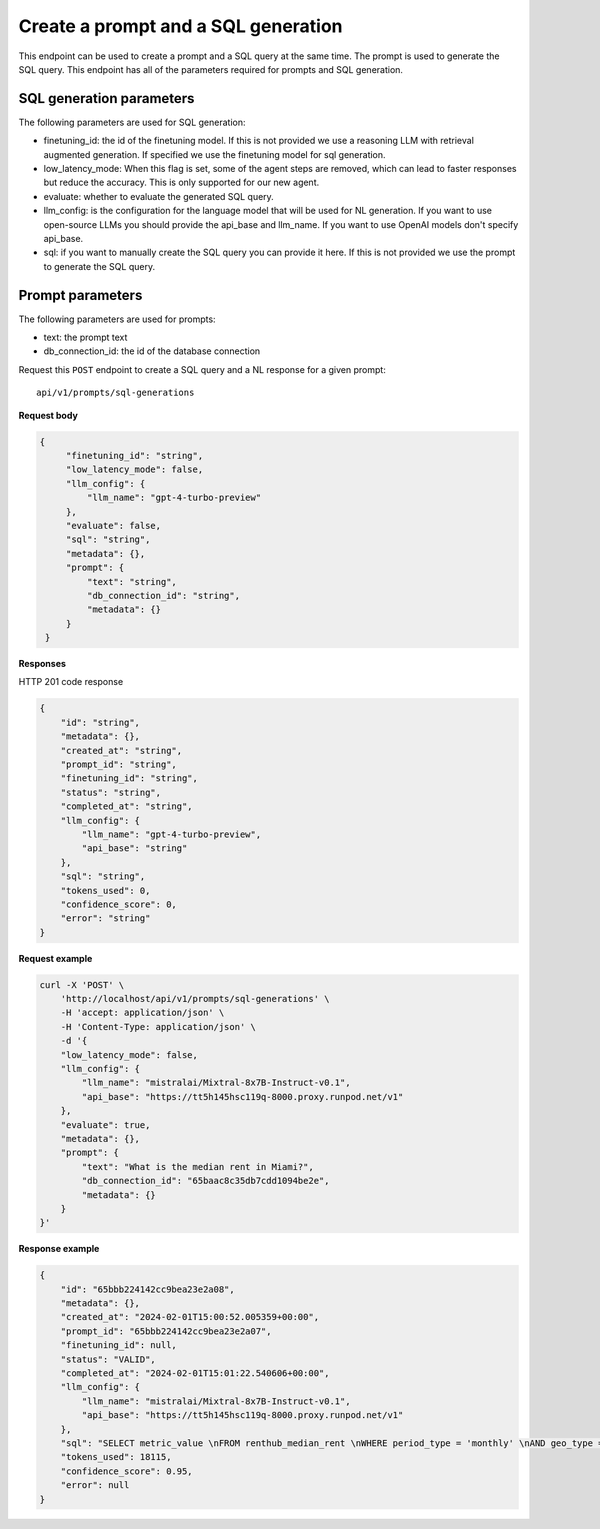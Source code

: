 Create a prompt and a SQL generation
============================================

This endpoint can be used to create a prompt and a SQL query at the same time. The prompt is used to generate the SQL query.
This endpoint has all of the parameters required for prompts and SQL generation.

SQL generation parameters
-------------------------

The following parameters are used for SQL generation:

* finetuning_id: the id of the finetuning model. If this is not provided we use a reasoning LLM with retrieval augmented generation. If specified we use the finetuning model for sql generation.
* low_latency_mode: When this flag is set, some of the agent steps are removed, which can lead to faster responses but reduce the accuracy. This is only supported for our new agent. 
* evaluate: whether to evaluate the generated SQL query.
* llm_config: is the configuration for the language model that will be used for NL generation. If you want to use open-source LLMs you should provide the api_base and llm_name. If you want to use OpenAI models don't specify api_base.
* sql: if you want to manually create the SQL query you can provide it here. If this is not provided we use the prompt to generate the SQL query.

Prompt parameters
-----------------

The following parameters are used for prompts:

* text: the prompt text
* db_connection_id: the id of the database connection


Request this ``POST`` endpoint to create a SQL query and a NL response for a given prompt::

    api/v1/prompts/sql-generations


**Request body**

.. code-block:: rst

   {
        "finetuning_id": "string",
        "low_latency_mode": false,
        "llm_config": {
            "llm_name": "gpt-4-turbo-preview"
        },
        "evaluate": false,
        "sql": "string",
        "metadata": {},
        "prompt": {
            "text": "string",
            "db_connection_id": "string",
            "metadata": {}
        }
    }

**Responses**

HTTP 201 code response

.. code-block:: rst

    {
        "id": "string",
        "metadata": {},
        "created_at": "string",
        "prompt_id": "string",
        "finetuning_id": "string",
        "status": "string",
        "completed_at": "string",
        "llm_config": {
            "llm_name": "gpt-4-turbo-preview",
            "api_base": "string"
        },
        "sql": "string",
        "tokens_used": 0,
        "confidence_score": 0,
        "error": "string"
    }

**Request example**

.. code-block:: rst

    curl -X 'POST' \
        'http://localhost/api/v1/prompts/sql-generations' \
        -H 'accept: application/json' \
        -H 'Content-Type: application/json' \
        -d '{
        "low_latency_mode": false,
        "llm_config": {
            "llm_name": "mistralai/Mixtral-8x7B-Instruct-v0.1",
            "api_base": "https://tt5h145hsc119q-8000.proxy.runpod.net/v1"
        },
        "evaluate": true,
        "metadata": {},
        "prompt": {
            "text": "What is the median rent in Miami?",
            "db_connection_id": "65baac8c35db7cdd1094be2e",
            "metadata": {}
        }
    }'


**Response example**

.. code-block:: rst

    {
        "id": "65bbb224142cc9bea23e2a08",
        "metadata": {},
        "created_at": "2024-02-01T15:00:52.005359+00:00",
        "prompt_id": "65bbb224142cc9bea23e2a07",
        "finetuning_id": null,
        "status": "VALID",
        "completed_at": "2024-02-01T15:01:22.540606+00:00",
        "llm_config": {
            "llm_name": "mistralai/Mixtral-8x7B-Instruct-v0.1",
            "api_base": "https://tt5h145hsc119q-8000.proxy.runpod.net/v1"
        },
        "sql": "SELECT metric_value \nFROM renthub_median_rent \nWHERE period_type = 'monthly' \nAND geo_type = 'city' \nAND location_name = 'Miami' \nAND property_type = 'All Residential' \nAND period_end = (SELECT DATE_TRUNC('MONTH', CURRENT_DATE()) - INTERVAL '1 day')\nLIMIT 10",
        "tokens_used": 18115,
        "confidence_score": 0.95,
        "error": null
    }
